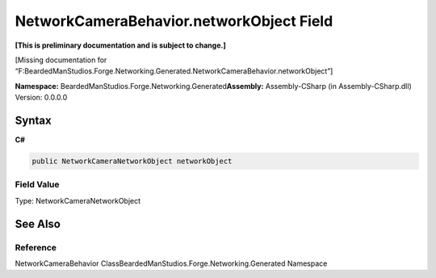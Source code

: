 NetworkCameraBehavior.networkObject Field
=========================================

**[This is preliminary documentation and is subject to change.]**

[Missing documentation for
“F:BeardedManStudios.Forge.Networking.Generated.NetworkCameraBehavior.networkObject”]

**Namespace:** BeardedManStudios.Forge.Networking.Generated\ **Assembly:** Assembly-CSharp
(in Assembly-CSharp.dll) Version: 0.0.0.0

Syntax
------

**C#**\ 

.. code:: c#

   public NetworkCameraNetworkObject networkObject

Field Value
~~~~~~~~~~~

Type: NetworkCameraNetworkObject

See Also
--------

Reference
~~~~~~~~~

NetworkCameraBehavior ClassBeardedManStudios.Forge.Networking.Generated
Namespace
